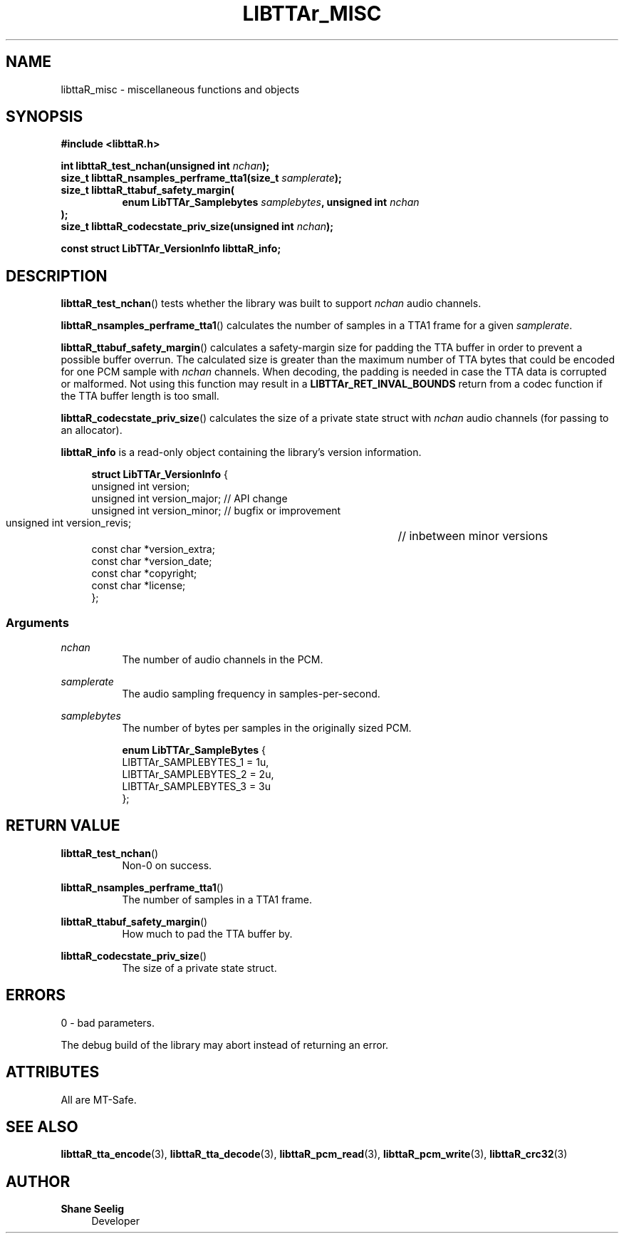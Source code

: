 .\" t
.\"     Title: libttaR_misc
.\"    Author: Shane Seelig
.\"      Date: 2025-05-01
.\"    Source: libttaR 2.0
.\"  Language: English
.\"
.\" ##########################################################################

.TH "LIBTTAr_MISC" "3" "2025\-04\-01" "libttaR 2.0" \
"LibTTAr Programmer's Manual"

.\" ##########################################################################

.SH "NAME"
libttaR_misc \- miscellaneous functions and objects

.\" ##########################################################################

.SH "SYNOPSIS"

.nf
.B #include <libttaR.h>

.BI "int libttaR_test_nchan(unsigned int " nchan ");
.BI "size_t libttaR_nsamples_perframe_tta1(size_t " samplerate ");
.BI "size_t libttaR_ttabuf_safety_margin(
.RS 8
.BI "enum LibTTAr_Samplebytes " samplebytes ", unsigned int " nchan "
.RE
.BI );
.BI "size_t libttaR_codecstate_priv_size(unsigned int " nchan ");

.BI "const struct LibTTAr_VersionInfo libttaR_info;"
.fi

.\" ##########################################################################

.SH "DESCRIPTION"

.BR libttaR_test_nchan ()
tests whether the library was built to support \fInchan\fR audio channels.

.BR libttaR_nsamples_perframe_tta1 ()
calculates the number of samples in a TTA1 frame for a given \fIsamplerate\fR.

.BR libttaR_ttabuf_safety_margin ()
calculates a safety-margin size for padding the TTA buffer in order to prevent
a possible buffer overrun.
The calculated size is greater than the maximum number of TTA bytes that could
be encoded for one PCM sample with \fInchan\fR channels.
When decoding, the padding is needed in case the TTA data is corrupted or
malformed.
Not using this function may result in a \fBLIBTTAr_RET_INVAL_BOUNDS\fR
return from a codec function if the TTA buffer length is too small.

.BR libttaR_codecstate_priv_size ()
calculates the size of a private state struct with \fInchan\fR audio channels
(for passing to an allocator).

.BR libttaR_info
is a read-only object containing the library's version information.

.RS 4
.nf
\fBstruct LibTTAr_VersionInfo\fR {
    unsigned int       version;
    unsigned int       version_major;   // API change
    unsigned int       version_minor;   // bugfix or improvement
    unsigned int       version_revis;	// inbetween minor versions
    const char        *version_extra;
    const char        *version_date;
    const char        *copyright;
    const char        *license;
};
.fi
.RE

.\" -------------------------------------------------------------------------#

.SS Arguments

\fInchan\fR
.RS 8
The number of audio channels in the PCM.
.RE

\fIsamplerate\fR
.RS 8
The audio sampling frequency in samples-per-second.
.RE

\fIsamplebytes\fR
.RS 8
The number of bytes per samples in the originally sized PCM.

.nf
\fBenum LibTTAr_SampleBytes\fR {
    LIBTTAr_SAMPLEBYTES_1   = 1u,
    LIBTTAr_SAMPLEBYTES_2   = 2u,
    LIBTTAr_SAMPLEBYTES_3   = 3u
};
.fi
.RE

.\" ##########################################################################

.SH "RETURN VALUE"

.BR libttaR_test_nchan ()
.RS 8
Non-0 on success.
.RE

.BR libttaR_nsamples_perframe_tta1 ()
.RS 8
The number of samples in a TTA1 frame.
.RE

.BR libttaR_ttabuf_safety_margin ()
.RS 8
How much to pad the TTA buffer by.
.RE

.BR libttaR_codecstate_priv_size ()
.RS 8
The size of a private state struct.
.RE

.\" ##########################################################################

.SH "ERRORS"

0 - bad parameters.

The debug build of the library may abort instead of returning an error.

.\" ##########################################################################

.SH "ATTRIBUTES"

All are MT-Safe.

.\" ##########################################################################

.SH "SEE ALSO"

.BR libttaR_tta_encode (3),
.BR libttaR_tta_decode (3),
.BR libttaR_pcm_read (3),
.BR libttaR_pcm_write (3),
.BR libttaR_crc32 (3)

.\" ##########################################################################

.SH "AUTHOR"

.B "Shane Seelig"
.RS 4
Developer
.RE

.\" EOF ######################################################################
